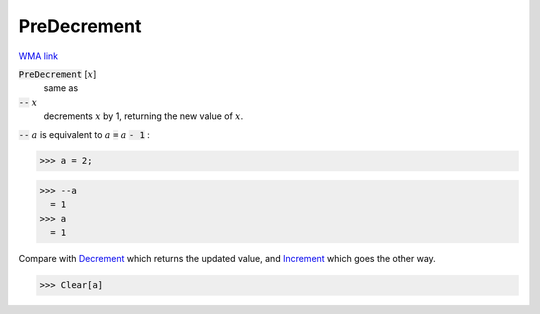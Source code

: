 PreDecrement
============

`WMA link <https://reference.wolfram.com/language/ref/PreDecrement.html>`_


:code:`PreDecrement` [:math:`x`]
    same as

:code:`--` :math:`x`
    decrements :math:`x` by 1, returning the new value of :math:`x`.





:code:`--` :math:`a` is equivalent to :math:`a` :code:`=`  :math:`a` :code:`- 1` :

>>> a = 2;

>>> --a
  = 1
>>> a
  = 1

Compare with `Decrement </doc/reference-of-built-in-symbols/assignments/in-place-binary-assignment-operator/decrement>`_ which returns the updated value, and `Increment </doc/reference-of-built-in-symbols/assignments/in-place-binary-assignment-operator/increment>`_ which goes the other way.

>>> Clear[a]

